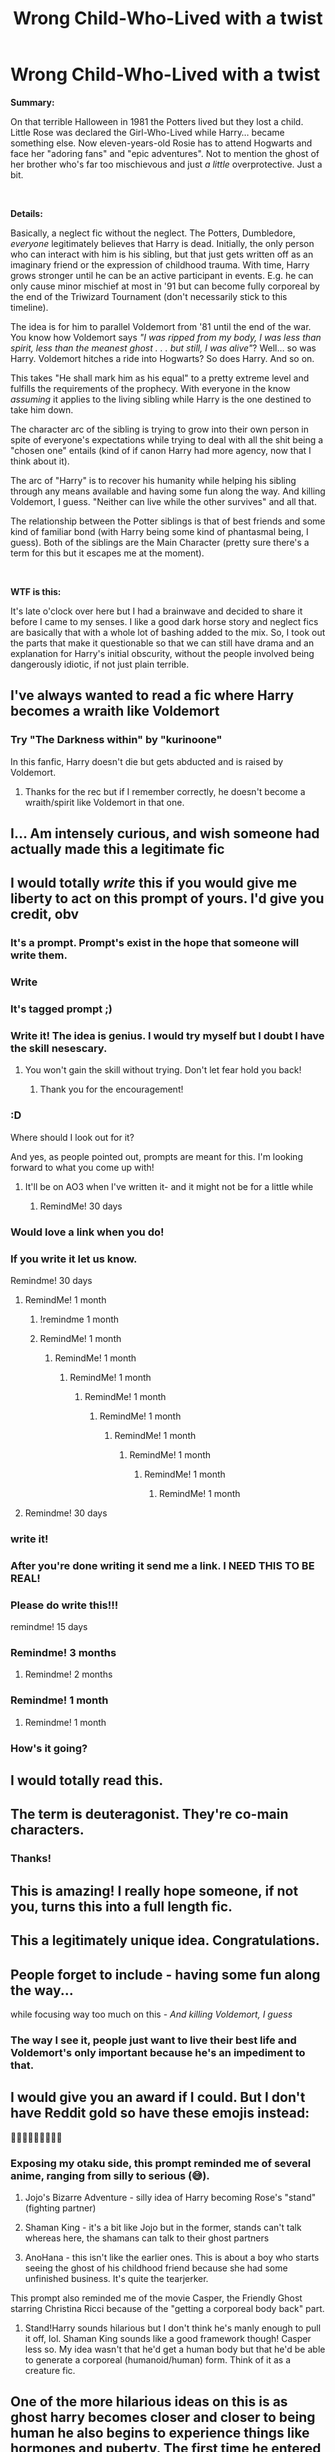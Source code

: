 #+TITLE: Wrong Child-Who-Lived with a twist

* Wrong Child-Who-Lived with a twist
:PROPERTIES:
:Author: secretMollusk
:Score: 592
:DateUnix: 1614038973.0
:DateShort: 2021-Feb-23
:FlairText: Prompt
:END:
*Summary:*

On that terrible Halloween in 1981 the Potters lived but they lost a child. Little Rose was declared the Girl-Who-Lived while Harry... became something else. Now eleven-years-old Rosie has to attend Hogwarts and face her "adoring fans" and "epic adventures". Not to mention the ghost of her brother who's far too mischievous and just /a little/ overprotective. Just a bit.

​

*Details:*

Basically, a neglect fic without the neglect. The Potters, Dumbledore, /everyone/ legitimately believes that Harry is dead. Initially, the only person who can interact with him is his sibling, but that just gets written off as an imaginary friend or the expression of childhood trauma. With time, Harry grows stronger until he can be an active participant in events. E.g. he can only cause minor mischief at most in '91 but can become fully corporeal by the end of the Triwizard Tournament (don't necessarily stick to this timeline).

The idea is for him to parallel Voldemort from '81 until the end of the war. You know how Voldemort says /"I was ripped from my body, I was less than spirit, less than the meanest ghost . . . but still, I was alive"/? Well... so was Harry. Voldemort hitches a ride into Hogwarts? So does Harry. And so on.

This takes "He shall mark him as his equal" to a pretty extreme level and fulfills the requirements of the prophecy. With everyone in the know /assuming/ it applies to the living sibling while Harry is the one destined to take him down.

The character arc of the sibling is trying to grow into their own person in spite of everyone's expectations while trying to deal with all the shit being a "chosen one" entails (kind of if canon Harry had more agency, now that I think about it).

The arc of "Harry" is to recover his humanity while helping his sibling through any means available and having some fun along the way. And killing Voldemort, I guess. "Neither can live while the other survives" and all that.

The relationship between the Potter siblings is that of best friends and some kind of familiar bond (with Harry being some kind of phantasmal being, I guess). Both of the siblings are the Main Character (pretty sure there's a term for this but it escapes me at the moment).

​

*WTF is this:*

It's late o'clock over here but I had a brainwave and decided to share it before I came to my senses. I like a good dark horse story and neglect fics are basically that with a whole lot of bashing added to the mix. So, I took out the parts that make it questionable so that we can still have drama and an explanation for Harry's initial obscurity, without the people involved being dangerously idiotic, if not just plain terrible.


** I've always wanted to read a fic where Harry becomes a wraith like Voldemort
:PROPERTIES:
:Author: berekin556
:Score: 139
:DateUnix: 1614045941.0
:DateShort: 2021-Feb-23
:END:

*** Try "The Darkness within" by "kurinoone"

In this fanfic, Harry doesn't die but gets abducted and is raised by Voldemort.
:PROPERTIES:
:Author: MoGraidh
:Score: 20
:DateUnix: 1614053770.0
:DateShort: 2021-Feb-23
:END:

**** Thanks for the rec but if I remember correctly, he doesn't become a wraith/spirit like Voldemort in that one.
:PROPERTIES:
:Author: berekin556
:Score: 36
:DateUnix: 1614066662.0
:DateShort: 2021-Feb-23
:END:


** I... Am intensely curious, and wish someone had actually made this a legitimate fic
:PROPERTIES:
:Author: ScionOfLucifer
:Score: 83
:DateUnix: 1614045132.0
:DateShort: 2021-Feb-23
:END:


** I would totally /write/ this if you would give me liberty to act on this prompt of yours. I'd give you credit, obv
:PROPERTIES:
:Author: ragefilledrice
:Score: 102
:DateUnix: 1614049793.0
:DateShort: 2021-Feb-23
:END:

*** It's a prompt. Prompt's exist in the hope that someone will write them.
:PROPERTIES:
:Author: Daimonin_123
:Score: 57
:DateUnix: 1614056069.0
:DateShort: 2021-Feb-23
:END:


*** Write
:PROPERTIES:
:Author: Scary_Treant_229
:Score: 29
:DateUnix: 1614053573.0
:DateShort: 2021-Feb-23
:END:


*** It's tagged prompt ;)
:PROPERTIES:
:Author: BackUpAgain
:Score: 53
:DateUnix: 1614054043.0
:DateShort: 2021-Feb-23
:END:


*** Write it! The idea is genius. I would try myself but I doubt I have the skill nesescary.
:PROPERTIES:
:Author: Ravvvvvy
:Score: 21
:DateUnix: 1614055231.0
:DateShort: 2021-Feb-23
:END:

**** You won't gain the skill without trying. Don't let fear hold you back!
:PROPERTIES:
:Author: BlackShieldCharm
:Score: 17
:DateUnix: 1614085892.0
:DateShort: 2021-Feb-23
:END:

***** Thank you for the encouragement!
:PROPERTIES:
:Author: Ravvvvvy
:Score: 8
:DateUnix: 1614087900.0
:DateShort: 2021-Feb-23
:END:


*** :D

Where should I look out for it?

And yes, as people pointed out, prompts are meant for this. I'm looking forward to what you come up with!
:PROPERTIES:
:Author: secretMollusk
:Score: 36
:DateUnix: 1614072447.0
:DateShort: 2021-Feb-23
:END:

**** It'll be on AO3 when I've written it- and it might not be for a little while
:PROPERTIES:
:Author: ragefilledrice
:Score: 21
:DateUnix: 1614091664.0
:DateShort: 2021-Feb-23
:END:

***** RemindMe! 30 days
:PROPERTIES:
:Author: answer_is_forty_two
:Score: 14
:DateUnix: 1614101385.0
:DateShort: 2021-Feb-23
:END:


*** Would love a link when you do!
:PROPERTIES:
:Author: MrNacho410
:Score: 10
:DateUnix: 1614074774.0
:DateShort: 2021-Feb-23
:END:


*** If you write it let us know.

Remindme! 30 days
:PROPERTIES:
:Author: instanatick
:Score: 13
:DateUnix: 1614068559.0
:DateShort: 2021-Feb-23
:END:

**** RemindMe! 1 month
:PROPERTIES:
:Author: krmarci
:Score: 6
:DateUnix: 1614072830.0
:DateShort: 2021-Feb-23
:END:

***** !remindme 1 month
:PROPERTIES:
:Author: troglodiety
:Score: 2
:DateUnix: 1614079460.0
:DateShort: 2021-Feb-23
:END:


***** RemindMe! 1 month
:PROPERTIES:
:Author: Henoboy99
:Score: 2
:DateUnix: 1614079513.0
:DateShort: 2021-Feb-23
:END:

****** RemindMe! 1 month
:PROPERTIES:
:Author: Holy_Hand_Grenadier
:Score: 2
:DateUnix: 1614084476.0
:DateShort: 2021-Feb-23
:END:

******* RemindMe! 1 month
:PROPERTIES:
:Author: fireinmyeier
:Score: 3
:DateUnix: 1614088123.0
:DateShort: 2021-Feb-23
:END:

******** RemindMe! 1 month
:PROPERTIES:
:Author: MosTarDa1
:Score: 2
:DateUnix: 1614094995.0
:DateShort: 2021-Feb-23
:END:

********* RemindMe! 1 month
:PROPERTIES:
:Author: L3AhMooN
:Score: 2
:DateUnix: 1614129426.0
:DateShort: 2021-Feb-24
:END:

********** RemindMe! 1 month
:PROPERTIES:
:Author: Vercalos
:Score: 2
:DateUnix: 1614200201.0
:DateShort: 2021-Feb-25
:END:

*********** RemindMe! 1 month
:PROPERTIES:
:Author: Lobb_this
:Score: 2
:DateUnix: 1614466982.0
:DateShort: 2021-Feb-28
:END:

************ RemindMe! 1 month
:PROPERTIES:
:Author: Daimonin_123
:Score: 2
:DateUnix: 1614659556.0
:DateShort: 2021-Mar-02
:END:

************* RemindMe! 1 month
:PROPERTIES:
:Author: InGeniero_Z
:Score: 2
:DateUnix: 1615937919.0
:DateShort: 2021-Mar-17
:END:


**** Remindme! 30 days
:PROPERTIES:
:Author: Eipro02
:Score: 2
:DateUnix: 1614091956.0
:DateShort: 2021-Feb-23
:END:


*** write it!
:PROPERTIES:
:Author: jSubbz
:Score: 14
:DateUnix: 1614050231.0
:DateShort: 2021-Feb-23
:END:


*** After you're done writing it send me a link. I NEED THIS TO BE REAL!
:PROPERTIES:
:Author: birdiswerid
:Score: 3
:DateUnix: 1614090412.0
:DateShort: 2021-Feb-23
:END:


*** Please do write this!!!

remindme! 15 days
:PROPERTIES:
:Author: loonylupinx
:Score: 2
:DateUnix: 1614069554.0
:DateShort: 2021-Feb-23
:END:


*** Remindme! 3 months
:PROPERTIES:
:Author: cest_la_via
:Score: 2
:DateUnix: 1614096244.0
:DateShort: 2021-Feb-23
:END:

**** Remindme! 2 months
:PROPERTIES:
:Author: JustReadingNewGuy
:Score: 2
:DateUnix: 1614100254.0
:DateShort: 2021-Feb-23
:END:


*** Remindme! 1 month
:PROPERTIES:
:Author: Hime_Arikawa
:Score: 2
:DateUnix: 1614197175.0
:DateShort: 2021-Feb-24
:END:

**** Remindme! 1 month
:PROPERTIES:
:Author: Ok_Cartographer_4503
:Score: 2
:DateUnix: 1614463218.0
:DateShort: 2021-Feb-28
:END:


*** How's it going?
:PROPERTIES:
:Author: Okami_23
:Score: 1
:DateUnix: 1619494065.0
:DateShort: 2021-Apr-27
:END:


** I would totally read this.
:PROPERTIES:
:Author: Devil_May_Kare
:Score: 61
:DateUnix: 1614045015.0
:DateShort: 2021-Feb-23
:END:


** The term is deuteragonist. They're co-main characters.
:PROPERTIES:
:Author: CLFY
:Score: 43
:DateUnix: 1614059907.0
:DateShort: 2021-Feb-23
:END:

*** Thanks!
:PROPERTIES:
:Author: secretMollusk
:Score: 14
:DateUnix: 1614072472.0
:DateShort: 2021-Feb-23
:END:


** This is amazing! I really hope someone, if not you, turns this into a full length fic.
:PROPERTIES:
:Author: Lys_456
:Score: 17
:DateUnix: 1614048724.0
:DateShort: 2021-Feb-23
:END:


** This a legitimately unique idea. Congratulations.
:PROPERTIES:
:Author: Vercalos
:Score: 31
:DateUnix: 1614048873.0
:DateShort: 2021-Feb-23
:END:


** *People forget to include* *- having some fun along the way.*..

while focusing way too much on this - /And killing Voldemort, I guess/
:PROPERTIES:
:Author: Aiyania
:Score: 32
:DateUnix: 1614066192.0
:DateShort: 2021-Feb-23
:END:

*** The way I see it, people just want to live their best life and Voldemort's only important because he's an impediment to that.
:PROPERTIES:
:Author: secretMollusk
:Score: 20
:DateUnix: 1614072602.0
:DateShort: 2021-Feb-23
:END:


** I would give you an award if I could. But I don't have Reddit gold so have these emojis instead:

🏅🏅🏅🏅🏅🏅🏅🏅🏅
:PROPERTIES:
:Author: Termsndconditions
:Score: 10
:DateUnix: 1614083213.0
:DateShort: 2021-Feb-23
:END:

*** Exposing my otaku side, this prompt reminded me of several anime, ranging from silly to serious (😅).

1. Jojo's Bizarre Adventure - silly idea of Harry becoming Rose's "stand" (fighting partner)

2. Shaman King - it's a bit like Jojo but in the former, stands can't talk whereas here, the shamans can talk to their ghost partners

3. AnoHana - this isn't like the earlier ones. This is about a boy who starts seeing the ghost of his childhood friend because she had some unfinished business. It's quite the tearjerker.

This prompt also reminded me of the movie Casper, the Friendly Ghost starring Christina Ricci because of the "getting a corporeal body back" part.
:PROPERTIES:
:Author: Termsndconditions
:Score: 1
:DateUnix: 1614084970.0
:DateShort: 2021-Feb-23
:END:

**** Stand!Harry sounds hilarious but I don't think he's manly enough to pull it off, lol. Shaman King sounds like a good framework though! Casper less so. My idea wasn't that he'd get a human body but that he'd be able to generate a corporeal (humanoid/human) form. Think of it as a creature fic.
:PROPERTIES:
:Author: secretMollusk
:Score: 5
:DateUnix: 1614086302.0
:DateShort: 2021-Feb-23
:END:


** One of the more hilarious ideas on this is as ghost harry becomes closer and closer to being human he also begins to experience things like hormones and puberty. The first time he entered the girls showers was out of curiosity but after that harry seemed to mysteriously disappear every morning and his support for the gryffindor quidditch team seem to soar. Or when Hermione finally finds out after his careless statement to her during the triwizard ball that the birthmark on her chest is cute and that she should not cover it up with makeup, Hermione chases him around threatening to make him wish he were still dead. The canon harry was too meek imo to be a perv but a ghost harry who grew up with a girl twin, with girl friends, and finally discovering hormones leaves a lot of comic potential. Hermione becoming the greatest expert on ghost/necromantic magic in her attempt to stop harry would be bonus
:PROPERTIES:
:Author: eclipsesarecool
:Score: 29
:DateUnix: 1614081953.0
:DateShort: 2021-Feb-23
:END:

*** Hermione sending the undead to horny jail, lol
:PROPERTIES:
:Author: secretMollusk
:Score: 28
:DateUnix: 1614086489.0
:DateShort: 2021-Feb-23
:END:

**** Entirely in character for her
:PROPERTIES:
:Author: eclipsesarecool
:Score: 8
:DateUnix: 1614133876.0
:DateShort: 2021-Feb-24
:END:


*** Accidentally, or “accidentally” Exorcising Harry and causing him to become something else in between dead and alive.
:PROPERTIES:
:Author: DrakosRose
:Score: 13
:DateUnix: 1614083846.0
:DateShort: 2021-Feb-23
:END:

**** A tentacle monster!!!!
:PROPERTIES:
:Author: JOKERRule
:Score: 4
:DateUnix: 1614656248.0
:DateShort: 2021-Mar-02
:END:


** This is such a fantastic idea. I hope you can write it or that it inspires someone else to write it.
:PROPERTIES:
:Author: StolenPens
:Score: 10
:DateUnix: 1614049566.0
:DateShort: 2021-Feb-23
:END:


** ...I might try writing this
:PROPERTIES:
:Author: Broken_Maverick
:Score: 8
:DateUnix: 1614052241.0
:DateShort: 2021-Feb-23
:END:

*** Please do. I beg you
:PROPERTIES:
:Author: random_reddit_user01
:Score: 2
:DateUnix: 1614127349.0
:DateShort: 2021-Feb-24
:END:


** How about he discovers the Philosopher's Stone in the mirror, snatches it from sister to keep it from Voldemort, and accidentally regains a physical body when Quirrell is "sacrificed"?
:PROPERTIES:
:Author: tkepner
:Score: 6
:DateUnix: 1614129838.0
:DateShort: 2021-Feb-24
:END:

*** Yo! So, here I am with the follow up.

Harry being a ghostly being offers some pretty unique opportunities but also constraints on the character and "resolving" that plot thread so early would mean you won't get to explore them. Not unless you feel like cramming 4-5 years of personal development into 9 months or so.

Harry's sibling starts to get a larger social circle and spend time with friends? Harry gets jealous because he starts feeling lonely and left out. Teens start noticing the opposite (same?) sex? Not an option for Harry. Malfoy/Lockhart experiences a long streak of inexplicable unfortunate events? Good luck proving a ghost did it.

In the prompt scenario Harry's been ghostly since he was one, so that's all he's known. Keeping him incorporeal and unnoticed for a significant period of time gives an opportunity to show the character what he's missing and develop him. That's what I think, anyway.

Anyway! Philosopher's Stone shenanigans definitely sounds like a possible avenue of corporealizing Harry.
:PROPERTIES:
:Author: secretMollusk
:Score: 8
:DateUnix: 1614189526.0
:DateShort: 2021-Feb-24
:END:

**** This could fall into the realm of he takes the Stone and hides it. He KNOWS it can be used to return to living, but he trusts no one (except his sis) enough to ask for help because they might simply TAKE the stone. So, even though he has it, he can't use it. Plus, maybe he could make a deal with Flamel -- he gives them the Stone, and they promise to come up with a solution for him. It will, of course, take time, so he has to be patient. They will have only one shot at this. In the meantime, they pretend the Stone is destroyed so they can switch to new identities and live out in the open for some decades.
:PROPERTIES:
:Author: tkepner
:Score: 3
:DateUnix: 1617214115.0
:DateShort: 2021-Mar-31
:END:

***** That could absolutely work!

He wouldn't even need to keep it a secret from his sister! At the time this happens they'd be what, eleven years old? Twelve at the most? And the stone, even if powerful, is still a rare and (seemingly) obscure artifact, so we can assume using it takes some specific knowledge, if not a certain level of skill. And it's not like the thing comes with an instruction manual.

So the way I imagine it is: they have their adventure and stash the stone somewhere safe because *a)* they've lost a lot of trust in the Hogwarts faculty after their blunder with the stone and *b)* kids are much more likely to seek forgiveness than permission from their parents (so they don't tell the Potters either)

In the end they sit on the stone until they figure out how to use it and Harry decides he wants a corporeal form.

P.S. I approve of the "deal with Flamel" angle but he'd need to hold off on that at least until he can interact with other people freely.
:PROPERTIES:
:Author: secretMollusk
:Score: 3
:DateUnix: 1617215819.0
:DateShort: 2021-Mar-31
:END:


*** That's a pretty clever solution but it would be too early in the timeline. I'll expand on what I mean later since I'm on mobile atm.
:PROPERTIES:
:Author: secretMollusk
:Score: 3
:DateUnix: 1614154626.0
:DateShort: 2021-Feb-24
:END:


** please i will read the heck out of this
:PROPERTIES:
:Author: mizuumono
:Score: 4
:DateUnix: 1614098652.0
:DateShort: 2021-Feb-23
:END:


** This sounds great if anyone writes something like this someone please let me know I wanna read it
:PROPERTIES:
:Author: AboutToStepOnASnake
:Score: 4
:DateUnix: 1614106284.0
:DateShort: 2021-Feb-23
:END:


** That's... an amazing idea.
:PROPERTIES:
:Author: AssociationJumpy
:Score: 6
:DateUnix: 1614051413.0
:DateShort: 2021-Feb-23
:END:


** This sounds absolutely amazing
:PROPERTIES:
:Author: insectegg
:Score: 7
:DateUnix: 1614047656.0
:DateShort: 2021-Feb-23
:END:


** This sounds amazing! I would love to read something like this!
:PROPERTIES:
:Author: basicallyanavenger
:Score: 7
:DateUnix: 1614055007.0
:DateShort: 2021-Feb-23
:END:


** RemindME! 1 week “WrongBoyWhoLived”
:PROPERTIES:
:Author: Objective_House
:Score: 11
:DateUnix: 1614047404.0
:DateShort: 2021-Feb-23
:END:

*** Remind me! 1 week
:PROPERTIES:
:Author: BackUpAgain
:Score: 5
:DateUnix: 1614054096.0
:DateShort: 2021-Feb-23
:END:


** Ok this sounds pretty damn fun. I'd read the hell out of this
:PROPERTIES:
:Author: TheFurbyOverlord
:Score: 3
:DateUnix: 1614062737.0
:DateShort: 2021-Feb-23
:END:


** Honestly I really like this concept and would like to read something similar
:PROPERTIES:
:Author: TheBloperM
:Score: 6
:DateUnix: 1614072609.0
:DateShort: 2021-Feb-23
:END:


** I'm writing this.... I will be back in at least two weeks with a link. This prompt is too precious to waste.
:PROPERTIES:
:Author: Ok-Veterinarian3290
:Score: 5
:DateUnix: 1614185254.0
:DateShort: 2021-Feb-24
:END:

*** Dude, did you just make a profile to leave this comment? I feel loved.
:PROPERTIES:
:Author: secretMollusk
:Score: 3
:DateUnix: 1614206312.0
:DateShort: 2021-Feb-25
:END:


** Can we make Servant-Harry a thing? I feel like that would be dope. Or is it more like Beyond: two souls.
:PROPERTIES:
:Author: inflicted_order
:Score: 7
:DateUnix: 1614068407.0
:DateShort: 2021-Feb-23
:END:

*** I'm not familiar with Beyond, so I can't say but the Servants definitely sound similar to what I had in mind.
:PROPERTIES:
:Author: secretMollusk
:Score: 3
:DateUnix: 1614072282.0
:DateShort: 2021-Feb-23
:END:


** This sounds amazing.
:PROPERTIES:
:Author: Daimonin_123
:Score: 3
:DateUnix: 1614056027.0
:DateShort: 2021-Feb-23
:END:


** Remind me! 1 week
:PROPERTIES:
:Author: Als_pancake_world
:Score: 3
:DateUnix: 1614057000.0
:DateShort: 2021-Feb-23
:END:


** !RemindMe 3 Weeks
:PROPERTIES:
:Author: Mannat_Singh
:Score: 3
:DateUnix: 1614062879.0
:DateShort: 2021-Feb-23
:END:


** I would absolutely read this.
:PROPERTIES:
:Author: SwishWishes
:Score: 3
:DateUnix: 1614080044.0
:DateShort: 2021-Feb-23
:END:


** I'd read the crap out of this
:PROPERTIES:
:Author: enginerd826
:Score: 3
:DateUnix: 1614083793.0
:DateShort: 2021-Feb-23
:END:


** There is nothing better than drinking Belvoir (elderflower and rose, of course), listening to Tchaikovsky's Swan Lake, and reading this.
:PROPERTIES:
:Author: cest_la_via
:Score: 3
:DateUnix: 1614096137.0
:DateShort: 2021-Feb-23
:END:


** Remind me! 1 week
:PROPERTIES:
:Author: SemicircularCactus
:Score: 5
:DateUnix: 1614048420.0
:DateShort: 2021-Feb-23
:END:

*** I will be messaging you in 7 days on [[http://www.wolframalpha.com/input/?i=2021-03-02%2002:47:00%20UTC%20To%20Local%20Time][*2021-03-02 02:47:00 UTC*]] to remind you of [[https://np.reddit.com/r/HPfanfiction/comments/lq431y/wrong_childwholived_with_a_twist/gof0k4j/?context=3][*this link*]]

[[https://np.reddit.com/message/compose/?to=RemindMeBot&subject=Reminder&message=%5Bhttps%3A%2F%2Fwww.reddit.com%2Fr%2FHPfanfiction%2Fcomments%2Flq431y%2Fwrong_childwholived_with_a_twist%2Fgof0k4j%2F%5D%0A%0ARemindMe%21%202021-03-02%2002%3A47%3A00%20UTC][*74 OTHERS CLICKED THIS LINK*]] to send a PM to also be reminded and to reduce spam.

^{Parent commenter can} [[https://np.reddit.com/message/compose/?to=RemindMeBot&subject=Delete%20Comment&message=Delete%21%20lq431y][^{delete this message to hide from others.}]]

--------------

[[https://np.reddit.com/r/RemindMeBot/comments/e1bko7/remindmebot_info_v21/][^{Info}]]

[[https://np.reddit.com/message/compose/?to=RemindMeBot&subject=Reminder&message=%5BLink%20or%20message%20inside%20square%20brackets%5D%0A%0ARemindMe%21%20Time%20period%20here][^{Custom}]]
[[https://np.reddit.com/message/compose/?to=RemindMeBot&subject=List%20Of%20Reminders&message=MyReminders%21][^{Your Reminders}]]
[[https://np.reddit.com/message/compose/?to=Watchful1&subject=RemindMeBot%20Feedback][^{Feedback}]]
:PROPERTIES:
:Author: RemindMeBot
:Score: 2
:DateUnix: 1614048460.0
:DateShort: 2021-Feb-23
:END:


** Remind me! 1 month
:PROPERTIES:
:Author: DarkPhara0h
:Score: 2
:DateUnix: 1614653491.0
:DateShort: 2021-Mar-02
:END:

*** I will be messaging you in 1 month on [[http://www.wolframalpha.com/input/?i=2021-04-02%2002:51:31%20UTC%20To%20Local%20Time][*2021-04-02 02:51:31 UTC*]] to remind you of [[https://www.reddit.com/r/HPfanfiction/comments/lq431y/wrong_childwholived_with_a_twist/gpdgkmx/?context=3][*this link*]]

[[https://www.reddit.com/message/compose/?to=RemindMeBot&subject=Reminder&message=%5Bhttps%3A%2F%2Fwww.reddit.com%2Fr%2FHPfanfiction%2Fcomments%2Flq431y%2Fwrong_childwholived_with_a_twist%2Fgpdgkmx%2F%5D%0A%0ARemindMe%21%202021-04-02%2002%3A51%3A31%20UTC][*16 OTHERS CLICKED THIS LINK*]] to send a PM to also be reminded and to reduce spam.

^{Parent commenter can} [[https://www.reddit.com/message/compose/?to=RemindMeBot&subject=Delete%20Comment&message=Delete%21%20lq431y][^{delete this message to hide from others.}]]

--------------

[[https://www.reddit.com/r/RemindMeBot/comments/e1bko7/remindmebot_info_v21/][^{Info}]]

[[https://www.reddit.com/message/compose/?to=RemindMeBot&subject=Reminder&message=%5BLink%20or%20message%20inside%20square%20brackets%5D%0A%0ARemindMe%21%20Time%20period%20here][^{Custom}]]
[[https://www.reddit.com/message/compose/?to=RemindMeBot&subject=List%20Of%20Reminders&message=MyReminders%21][^{Your Reminders}]]
[[https://www.reddit.com/message/compose/?to=Watchful1&subject=RemindMeBot%20Feedback][^{Feedback}]]
:PROPERTIES:
:Author: RemindMeBot
:Score: 1
:DateUnix: 1614653519.0
:DateShort: 2021-Mar-02
:END:


** remindme! 3 months
:PROPERTIES:
:Author: The-Master-Dwarf
:Score: 2
:DateUnix: 1614658989.0
:DateShort: 2021-Mar-02
:END:


** Remind me! 1 week
:PROPERTIES:
:Author: TheDrGallifrey
:Score: 2
:DateUnix: 1614076037.0
:DateShort: 2021-Feb-23
:END:


** Sounds interesting. I would definitely check this out.
:PROPERTIES:
:Author: jolli866
:Score: 2
:DateUnix: 1614079592.0
:DateShort: 2021-Feb-23
:END:


** RemindMe! 1 month
:PROPERTIES:
:Author: LIZZY_G127
:Score: 2
:DateUnix: 1614086631.0
:DateShort: 2021-Feb-23
:END:


** RemindMe! 2 weeks
:PROPERTIES:
:Author: AlphaBravo7
:Score: 2
:DateUnix: 1614098907.0
:DateShort: 2021-Feb-23
:END:


** RemindMe! 1 month
:PROPERTIES:
:Author: sir_felton_flowers
:Score: 2
:DateUnix: 1614109387.0
:DateShort: 2021-Feb-23
:END:


** Remind Me! 1 month
:PROPERTIES:
:Author: sir_felton_flowers
:Score: 2
:DateUnix: 1614109417.0
:DateShort: 2021-Feb-23
:END:


** Remind me! 1 month
:PROPERTIES:
:Author: Sekiryuutei1460
:Score: 2
:DateUnix: 1614110324.0
:DateShort: 2021-Feb-23
:END:


** RemindMe! 1 Month
:PROPERTIES:
:Author: wolfdemon1235
:Score: 2
:DateUnix: 1614123876.0
:DateShort: 2021-Feb-24
:END:


** !remindme 10 days
:PROPERTIES:
:Author: Ape_Monkey
:Score: 2
:DateUnix: 1614051717.0
:DateShort: 2021-Feb-23
:END:


** Remind me! 1day
:PROPERTIES:
:Author: Scary_Treant_229
:Score: 2
:DateUnix: 1614053598.0
:DateShort: 2021-Feb-23
:END:
